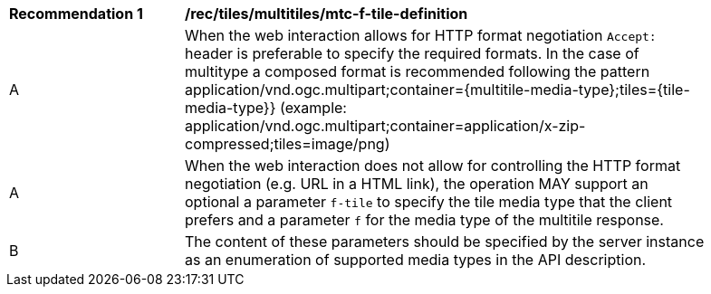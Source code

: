 [[rec_tiles_multiltiles_mtc-f-tile-definition]]
[width="90%",cols="2,6a"]
|===
^|*Recommendation {counter:rec-id}* |*/rec/tiles/multitiles/mtc-f-tile-definition*
^|A |When the web interaction allows for HTTP format negotiation `Accept:` header is preferable to specify the required formats. In the case of multitype a composed format is recommended following the pattern application/vnd.ogc.multipart;container={multitile-media-type};tiles={tile-media-type}} (example: application/vnd.ogc.multipart;container=application/x-zip-compressed;tiles=image/png)
^|A |When the web interaction does not allow for controlling the HTTP format negotiation (e.g. URL in a HTML link), the operation MAY support an optional a parameter `f-tile` to specify the tile media type that the client prefers and a parameter `f` for the media type of the multitile response.
^|B |The content of these parameters should be specified by the server instance as an enumeration of supported media types in the API description.
|===
